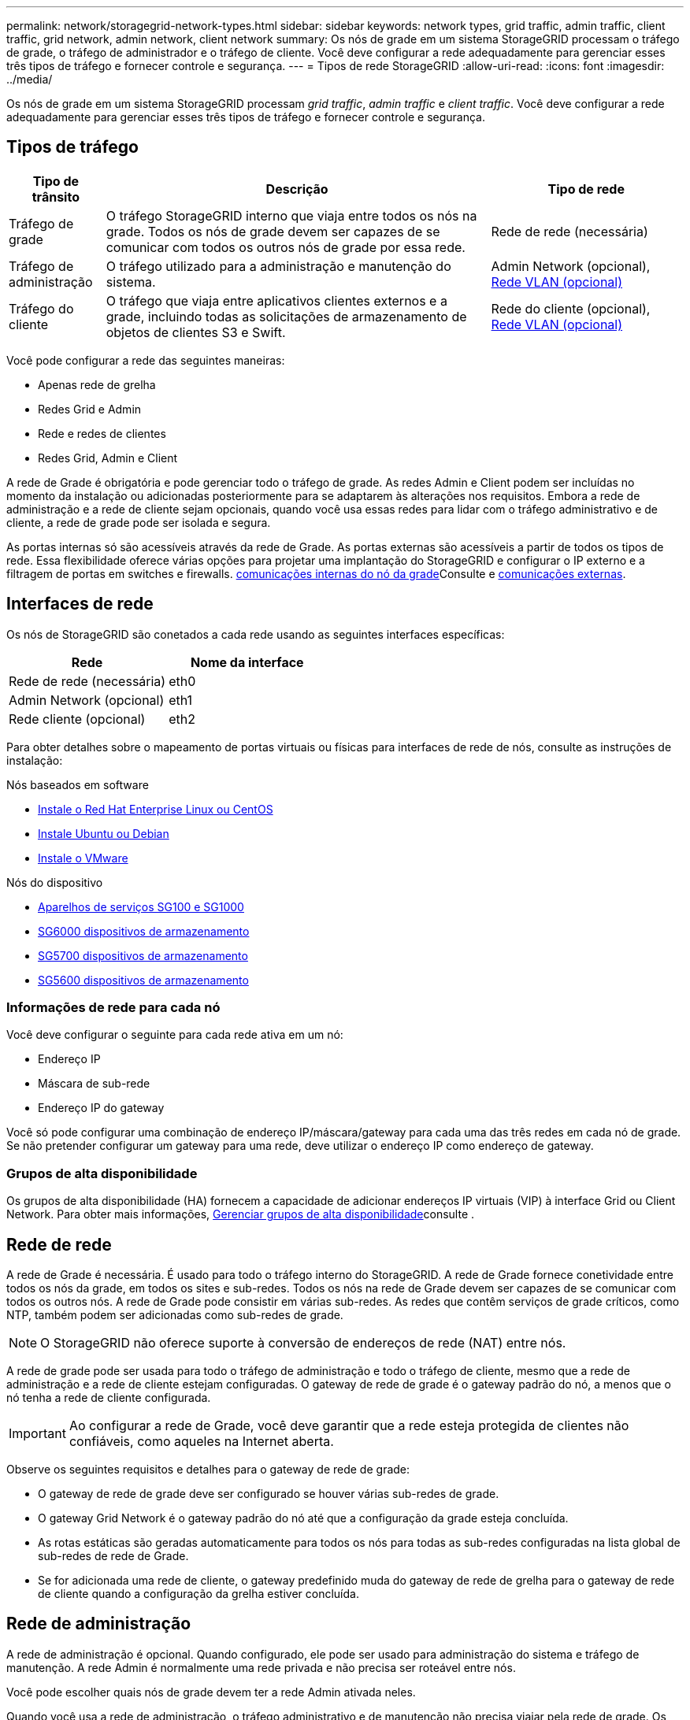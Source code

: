 ---
permalink: network/storagegrid-network-types.html 
sidebar: sidebar 
keywords: network types, grid traffic, admin traffic, client traffic, grid network, admin network, client network 
summary: Os nós de grade em um sistema StorageGRID processam o tráfego de grade, o tráfego de administrador e o tráfego de cliente. Você deve configurar a rede adequadamente para gerenciar esses três tipos de tráfego e fornecer controle e segurança. 
---
= Tipos de rede StorageGRID
:allow-uri-read: 
:icons: font
:imagesdir: ../media/


[role="lead"]
Os nós de grade em um sistema StorageGRID processam _grid traffic_, _admin traffic_ e _client traffic_. Você deve configurar a rede adequadamente para gerenciar esses três tipos de tráfego e fornecer controle e segurança.



== Tipos de tráfego

[cols="1a,4a,2a"]
|===
| Tipo de trânsito | Descrição | Tipo de rede 


 a| 
Tráfego de grade
 a| 
O tráfego StorageGRID interno que viaja entre todos os nós na grade. Todos os nós de grade devem ser capazes de se comunicar com todos os outros nós de grade por essa rede.
 a| 
Rede de rede (necessária)



 a| 
Tráfego de administração
 a| 
O tráfego utilizado para a administração e manutenção do sistema.
 a| 
Admin Network (opcional), <<Redes VLAN opcionais,Rede VLAN (opcional)>>



 a| 
Tráfego do cliente
 a| 
O tráfego que viaja entre aplicativos clientes externos e a grade, incluindo todas as solicitações de armazenamento de objetos de clientes S3 e Swift.
 a| 
Rede do cliente (opcional), <<Redes VLAN opcionais,Rede VLAN (opcional)>>

|===
Você pode configurar a rede das seguintes maneiras:

* Apenas rede de grelha
* Redes Grid e Admin
* Rede e redes de clientes
* Redes Grid, Admin e Client


A rede de Grade é obrigatória e pode gerenciar todo o tráfego de grade. As redes Admin e Client podem ser incluídas no momento da instalação ou adicionadas posteriormente para se adaptarem às alterações nos requisitos. Embora a rede de administração e a rede de cliente sejam opcionais, quando você usa essas redes para lidar com o tráfego administrativo e de cliente, a rede de grade pode ser isolada e segura.

As portas internas só são acessíveis através da rede de Grade. As portas externas são acessíveis a partir de todos os tipos de rede. Essa flexibilidade oferece várias opções para projetar uma implantação do StorageGRID e configurar o IP externo e a filtragem de portas em switches e firewalls. xref:../network/internal-grid-node-communications.adoc[comunicações internas do nó da grade]Consulte e xref:../network/external-communications.adoc[comunicações externas].



== Interfaces de rede

Os nós de StorageGRID são conetados a cada rede usando as seguintes interfaces específicas:

|===
| Rede | Nome da interface 


 a| 
Rede de rede (necessária)
 a| 
eth0



 a| 
Admin Network (opcional)
 a| 
eth1



 a| 
Rede cliente (opcional)
 a| 
eth2

|===
Para obter detalhes sobre o mapeamento de portas virtuais ou físicas para interfaces de rede de nós, consulte as instruções de instalação:

.Nós baseados em software
* xref:../rhel/index.adoc[Instale o Red Hat Enterprise Linux ou CentOS]
* xref:../ubuntu/index.adoc[Instale Ubuntu ou Debian]
* xref:../vmware/index.adoc[Instale o VMware]


.Nós do dispositivo
* xref:../sg100-1000/index.adoc[Aparelhos de serviços SG100 e SG1000]
* xref:../sg6000/index.adoc[SG6000 dispositivos de armazenamento]
* xref:../sg5700/index.adoc[SG5700 dispositivos de armazenamento]
* xref:../sg5600/index.adoc[SG5600 dispositivos de armazenamento]




=== Informações de rede para cada nó

Você deve configurar o seguinte para cada rede ativa em um nó:

* Endereço IP
* Máscara de sub-rede
* Endereço IP do gateway


Você só pode configurar uma combinação de endereço IP/máscara/gateway para cada uma das três redes em cada nó de grade. Se não pretender configurar um gateway para uma rede, deve utilizar o endereço IP como endereço de gateway.



=== Grupos de alta disponibilidade

Os grupos de alta disponibilidade (HA) fornecem a capacidade de adicionar endereços IP virtuais (VIP) à interface Grid ou Client Network. Para obter mais informações, xref:../admin/managing-high-availability-groups.adoc[Gerenciar grupos de alta disponibilidade]consulte .



== Rede de rede

A rede de Grade é necessária. É usado para todo o tráfego interno do StorageGRID. A rede de Grade fornece conetividade entre todos os nós da grade, em todos os sites e sub-redes. Todos os nós na rede de Grade devem ser capazes de se comunicar com todos os outros nós. A rede de Grade pode consistir em várias sub-redes. As redes que contêm serviços de grade críticos, como NTP, também podem ser adicionadas como sub-redes de grade.


NOTE: O StorageGRID não oferece suporte à conversão de endereços de rede (NAT) entre nós.

A rede de grade pode ser usada para todo o tráfego de administração e todo o tráfego de cliente, mesmo que a rede de administração e a rede de cliente estejam configuradas. O gateway de rede de grade é o gateway padrão do nó, a menos que o nó tenha a rede de cliente configurada.


IMPORTANT: Ao configurar a rede de Grade, você deve garantir que a rede esteja protegida de clientes não confiáveis, como aqueles na Internet aberta.

Observe os seguintes requisitos e detalhes para o gateway de rede de grade:

* O gateway de rede de grade deve ser configurado se houver várias sub-redes de grade.
* O gateway Grid Network é o gateway padrão do nó até que a configuração da grade esteja concluída.
* As rotas estáticas são geradas automaticamente para todos os nós para todas as sub-redes configuradas na lista global de sub-redes de rede de Grade.
* Se for adicionada uma rede de cliente, o gateway predefinido muda do gateway de rede de grelha para o gateway de rede de cliente quando a configuração da grelha estiver concluída.




== Rede de administração

A rede de administração é opcional. Quando configurado, ele pode ser usado para administração do sistema e tráfego de manutenção. A rede Admin é normalmente uma rede privada e não precisa ser roteável entre nós.

Você pode escolher quais nós de grade devem ter a rede Admin ativada neles.

Quando você usa a rede de administração, o tráfego administrativo e de manutenção não precisa viajar pela rede de grade. Os usos típicos da rede de administração incluem o seguinte:

* Acesso às interfaces de usuário do Grid Manager e do Tenant Manager.
* Acesso a serviços críticos, como servidores NTP, servidores DNS, servidores de gerenciamento de chaves externas (KMS) e servidores LDAP (Lightweight Directory Access Protocol).
* Acesso a logs de auditoria em nós de administração.
* Acesso ao Secure Shell Protocol (SSH) para manutenção e suporte.


A rede Admin nunca é utilizada para o tráfego interno da grelha. Um gateway de rede Admin é fornecido e permite que a rede Admin se comunique com várias sub-redes externas. No entanto, o gateway Admin Network nunca é usado como o gateway padrão do nó.

Observe os seguintes requisitos e detalhes para o gateway de rede de administração:

* O gateway de rede Admin é necessário se as conexões forem feitas fora da sub-rede da rede Admin ou se várias sub-redes da rede Admin estiverem configuradas.
* As rotas estáticas são criadas para cada sub-rede configurada na Lista de sub-rede Admin da rede do nó.




== Rede de clientes

A rede do cliente é opcional. Quando configurado, ele é usado para fornecer acesso a serviços de grade para aplicativos clientes, como S3 e Swift. Se você planeja tornar os dados do StorageGRID acessíveis a um recurso externo (por exemplo, um pool de armazenamento em nuvem ou o serviço de replicação do StorageGRID CloudMirror), o recurso externo também poderá usar a rede do cliente. Os nós de grade podem se comunicar com qualquer sub-rede acessível através do gateway rede cliente.

Você pode escolher quais nós de grade devem ter a rede do cliente ativada neles. Todos os nós não precisam estar na mesma rede de clientes, e os nós nunca se comunicam uns com os outros pela rede de clientes. A rede do cliente não se torna operacional até que a instalação da grade esteja concluída.

Para maior segurança, você pode especificar que a interface de rede do cliente de um nó não seja confiável para que a rede do cliente seja mais restritiva de quais conexões são permitidas. Se a interface de rede do cliente de um nó não for confiável, a interface aceita conexões de saída, como as usadas pela replicação do CloudMirror, mas aceita somente conexões de entrada em portas que foram explicitamente configuradas como endpoints do balanceador de carga. xref:../admin/managing-untrusted-client-networks.adoc[Gerenciar redes de clientes não confiáveis]Consulte e xref:../admin/configuring-load-balancer-endpoints.adoc[Configurar pontos de extremidade do balanceador de carga].

Quando você usa uma rede de cliente, o tráfego de cliente não precisa viajar pela rede de grade. O tráfego de rede de grade pode ser separado em uma rede segura e não roteável. Os seguintes tipos de nó são frequentemente configurados com uma rede de cliente:

* Nós de gateway, porque esses nós fornecem acesso ao serviço StorageGRID Load Balancer e acesso aos clientes S3 e Swift à grade.
* Nós de storage, porque esses nós fornecem acesso aos protocolos S3 e Swift, e aos Cloud Storage Pools e ao serviço de replicação CloudMirror.
* Nós de administração, para garantir que os usuários do locatário possam se conetar ao Gerenciador do locatário sem precisar usar a rede de administração.


Observe o seguinte para o gateway de rede do cliente:

* O gateway de rede do cliente é necessário se a rede do cliente estiver configurada.
* O gateway de rede do cliente torna-se a rota padrão para o nó de grade quando a configuração de grade estiver concluída.




== Redes VLAN opcionais

Como necessário, você pode usar opcionalmente redes LAN virtual (VLAN) para tráfego de clientes e para alguns tipos de tráfego de administração. O tráfego de grade, no entanto, não pode usar uma interface VLAN. O tráfego StorageGRID interno entre nós deve sempre usar a rede de Grade no eth0.

Para suportar o uso de VLANs, você deve configurar uma ou mais interfaces em um nó como interfaces de tronco no switch. Você pode configurar a interface de rede de grade (eth0) ou a interface de rede de cliente (eth2) para ser um tronco, ou você pode interfaces de tronco adicionais para o nó.

Se eth0 estiver configurado como um tronco, o tráfego da rede de Grade flui sobre a interface nativa do tronco, conforme configurado no switch. Da mesma forma, se eth2 estiver configurado como um tronco e a rede do cliente também estiver configurada no mesmo nó, a rede do cliente usará a VLAN nativa da porta do tronco conforme configurada no switch.

Somente o tráfego de administração de entrada, como usado para o tráfego SSH, Grid Manager ou Tenant Manager, é suportado em redes VLAN. O tráfego de saída, como usado para NTP, DNS, LDAP, KMS e pools de armazenamento em nuvem, não é suportado em redes VLAN.


IMPORTANT: As interfaces VLAN podem ser adicionadas apenas aos nós de administração e aos nós de gateway. Não é possível usar uma interface VLAN para acesso de cliente ou administrador a nós de storage ou nós de arquivamento.

xref:../admin/configure-vlan-interfaces.adoc[Configurar interfaces VLAN]Consulte para obter instruções e diretrizes.

As interfaces VLAN são usadas apenas em grupos de HA e são atribuídos endereços VIP no nó ativo. xref:../admin/managing-high-availability-groups.adoc[Gerenciar grupos de alta disponibilidade]Consulte para obter instruções e diretrizes.

.Informações relacionadas
* xref:networking-requirements-and-guidelines.adoc[Requisitos de rede]

